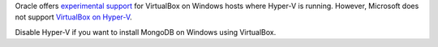 Oracle offers `experimental support
<https://docs.oracle.com/en/virtualization/virtualbox/6.0/admin/hyperv-support.html>`__
for VirtualBox on Windows hosts where Hyper-V is running. However,
Microsoft does not support `VirtualBox on Hyper-V
<https://docs.microsoft.com/en-us/troubleshoot/windows-client/application-management/virtualization-apps-not-work-with-hyper-v>`__.

Disable Hyper-V if you want to install MongoDB on Windows using VirtualBox.
